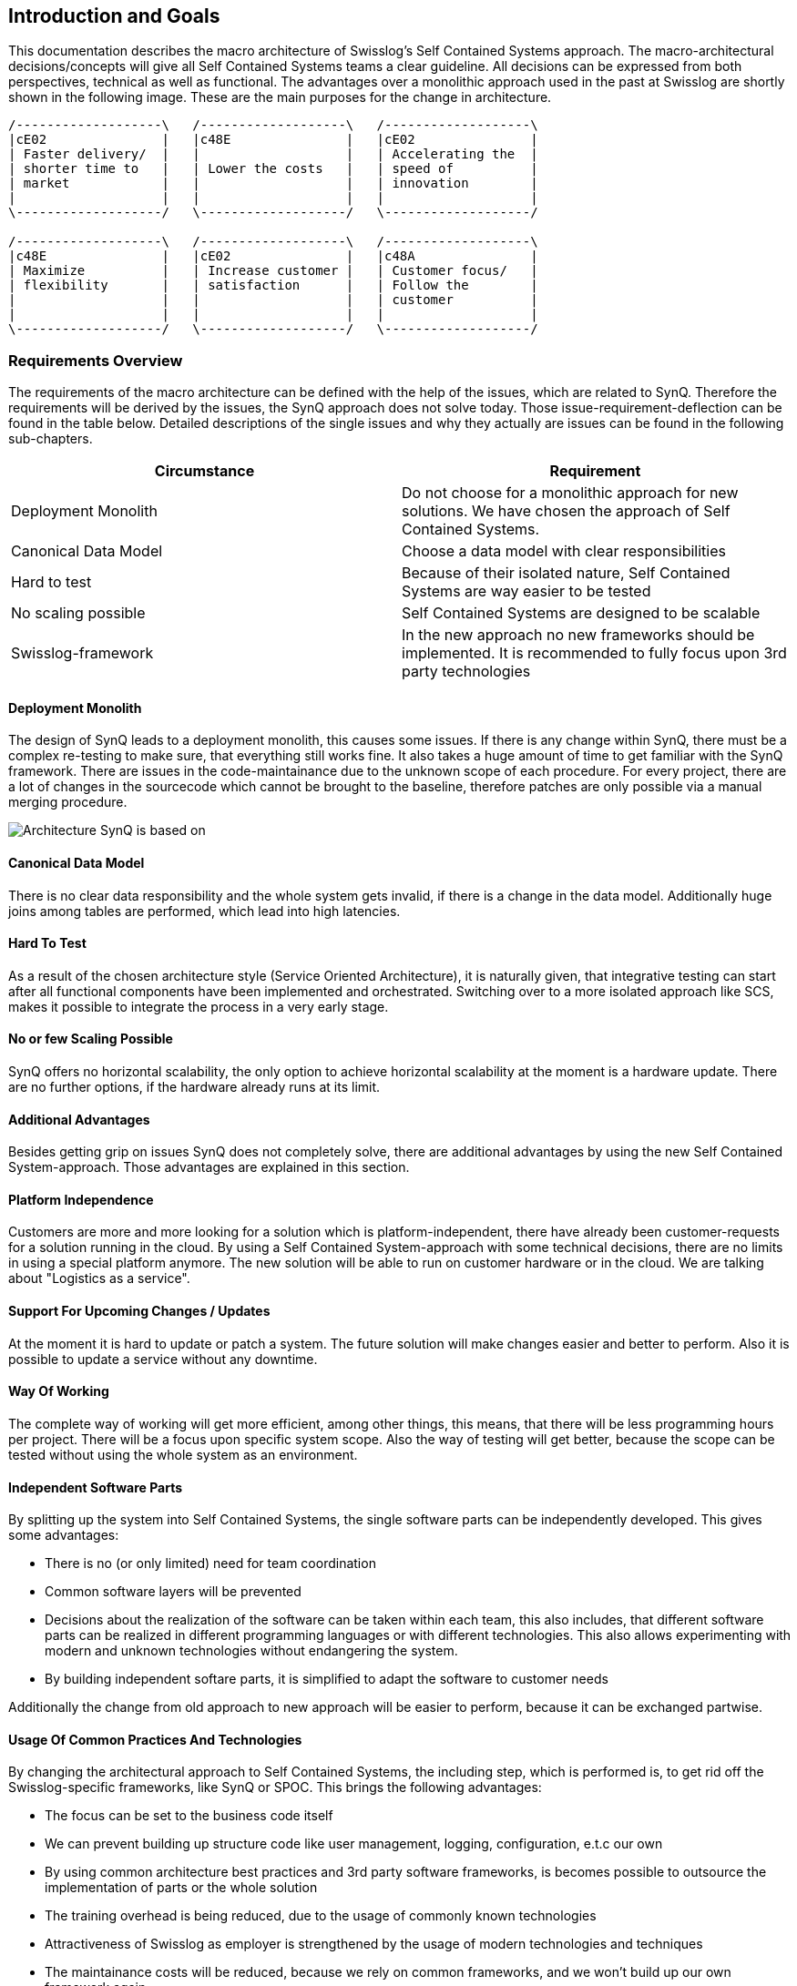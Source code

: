 [[section-introduction-and-goals]]
== Introduction and Goals

This documentation describes the macro architecture of Swisslog's Self Contained Systems approach. The macro-architectural decisions/concepts will give all Self Contained Systems teams a clear guideline. All decisions can be expressed from both perspectives, technical as well as functional. The advantages over a monolithic approach used in the past at Swisslog are shortly shown in the following image. These are the main purposes for the change in architecture.

[ditaa]
----
/-------------------\   /-------------------\   /-------------------\ 
|cE02               |   |c48E               |   |cE02               |
| Faster delivery/  |   |                   |   | Accelerating the  |
| shorter time to   |   | Lower the costs   |   | speed of          |
| market            |   |                   |   | innovation        |
|                   |   |                   |   |                   |
\-------------------/   \-------------------/   \-------------------/

/-------------------\   /-------------------\   /-------------------\ 
|c48E               |   |cE02               |   |c48A               |
| Maximize          |   | Increase customer |   | Customer focus/   |
| flexibility       |   | satisfaction      |   | Follow the        |
|                   |   |                   |   | customer          |
|                   |   |                   |   |                   |
\-------------------/   \-------------------/   \-------------------/
----

=== Requirements Overview

The requirements of the macro architecture can be defined with the help of the issues, which are related to SynQ. Therefore the requirements will be derived by the issues, the SynQ approach does not solve today. Those issue-requirement-deflection can be found in the table below. Detailed descriptions of the single issues and why they actually are issues can be found in the following sub-chapters.

[options="header", cols="2*"]
|===
|Circumstance
|Requirement

|Deployment Monolith
|Do not choose for a monolithic approach for new solutions. We have chosen the approach of Self Contained Systems.

|Canonical Data Model
|Choose a data model with clear responsibilities

|Hard to test
|Because of their isolated nature, Self Contained Systems are way easier to be tested

|No scaling possible
|Self Contained Systems are designed to be scalable

|Swisslog-framework
|In the new approach no new frameworks should be implemented. It is recommended to fully focus upon 3rd party technologies
|===


==== Deployment Monolith
The design of SynQ leads to a deployment monolith, this causes some issues. If there is any change within SynQ, there must be a complex re-testing to make sure, that everything still works fine. It also takes a huge amount of time to get familiar with the SynQ framework. There are issues in the code-maintainance due to the unknown scope of each procedure. For every project, there are a lot of changes in the sourcecode which cannot be brought to the baseline, therefore patches are only possible via a manual merging procedure.

image::../../SOAOverview.png[Architecture SynQ is based on]

==== Canonical Data Model
There is no clear data responsibility and the whole system gets invalid, if there is a change in the data model. Additionally huge joins among tables are performed, which lead into high latencies.

==== Hard To Test
As a result of the chosen architecture style (Service Oriented Architecture), it is naturally given, that integrative testing can start after all functional components have been implemented and orchestrated.
Switching over to a more isolated approach like SCS, makes it possible to integrate the process in a very early stage.

==== No or few Scaling Possible
SynQ offers no horizontal scalability, the only option to achieve horizontal scalability at the moment is a hardware update. There are no further options, if the hardware already runs at its limit.

==== Additional Advantages
Besides getting grip on issues SynQ does not completely solve, there are additional advantages by using the new Self Contained System-approach. Those advantages are explained in this section. 

==== Platform Independence
Customers are more and more looking for a solution which is platform-independent, there have already been customer-requests for a solution running in the cloud. By using a Self Contained System-approach with some technical decisions, there are no limits in using a special platform anymore. The new solution will be able to run on customer hardware or in the cloud. We are talking about "Logistics as a service".

==== Support For Upcoming Changes / Updates
At the moment it is hard to update or patch a system. The future solution will make changes easier and better to perform.
Also it is possible to update a service without any downtime.

==== Way Of Working
The complete way of working will get more efficient, among other things, this means, that there will be less programming hours per project. There will be a focus upon specific system scope. Also the way of testing will get better, because the scope can be tested without using the whole system as an environment.

==== Independent Software Parts
By splitting up the system into Self Contained Systems, the single software parts can be independently developed. This gives some advantages:

* There is no (or only limited) need for team coordination
* Common software layers will be prevented
* Decisions about the realization of the software can be taken within each team, this also includes, that different software parts can be realized in different programming languages or with different technologies. This also allows experimenting with modern and unknown technologies without endangering the system.
* By building independent softare parts, it is simplified to adapt the software to customer needs

Additionally the change from old approach to new approach will be easier to perform, because it can be exchanged partwise.

==== Usage Of Common Practices And Technologies
By changing the architectural approach to Self Contained Systems, the including step, which is performed is, to get rid off the Swisslog-specific frameworks, like SynQ or SPOC. This brings the following advantages:

* The focus can be set to the business code itself
* We can prevent building up structure code like user management, logging, configuration, e.t.c our own
* By using common architecture best practices and 3rd party software frameworks, is becomes possible to outsource the implementation of parts or the whole solution
* The training overhead is being reduced, due to the usage of commonly known technologies
* Attractiveness of Swisslog as employer is strengthened by the usage of modern technologies and techniques 
* The maintainance costs will be reduced, because we rely on common frameworks, and we won't build up our own framework again
* The software deployment will get easier and there will be no need of expert knowledge for deploying the software
* The heroism is getting reduced by distributing the responsibility over various business expert teams

=== Quality Goals

[options="header",cols="1,3,11"]
|===
|Priority
|Goal
|Description

|1
|Lower costs
|Software projects of Swisslog most often are finished with an overrun. These overruns are being created usually in the factory test/integration test phases due to the executed integration of the various functional software components. Aim is to have a full blown process being executed within a software building block that is well testable so that early integration is possible. 

|2
|Faster start for new employees
|At the moment a new Swisslog-employee have to learn a lot about SynQ to get started, this is a very time-consuming task, and after getting in touch with SynQ, it takes additional time to really get familiar with the framework (You need to know the whole picture not to make too much mistakes).

|3
|Shorter time to market
|At the moment it is hard to calculate correctely, how long it will take to get to the commissioning of a project, also the time is very long for each project. This time should be reduced to lower costs.

|4
|Modern technologies
|By using more modern technologies, without using proprietary Swisslog-frameworks on top of them, it will be easier to find new employee.

|5
|Scalability / Flexibility
|In fact, one of the main goals of Self Contained System, this is also a goal for Swisslog, to be more future-proof.
|===

=== Stakeholders

[options="header",cols="1,1,2"]
|===
|Role name
|Contact
|Expectations

| Head of Software & Controls Development 
| Tim Eick 
| Please fill in expectations from Tim Eick
 
| Head of Realization 
| Frank Humpohl 
| Deliver in time and budget

| Software Solution
| Marc Heimann 
| Usage of more modern technologies and techniques and simplify all processes

| Project Leaders 
| _group of people_ 
| Better scheduling for projects / Lower costs

| Architects 
| _group of people_ 
| Solution which is clear to be used in projects

| Developers in OPS 
| _group of people_ 
| Simple development and short introduction time
|===

